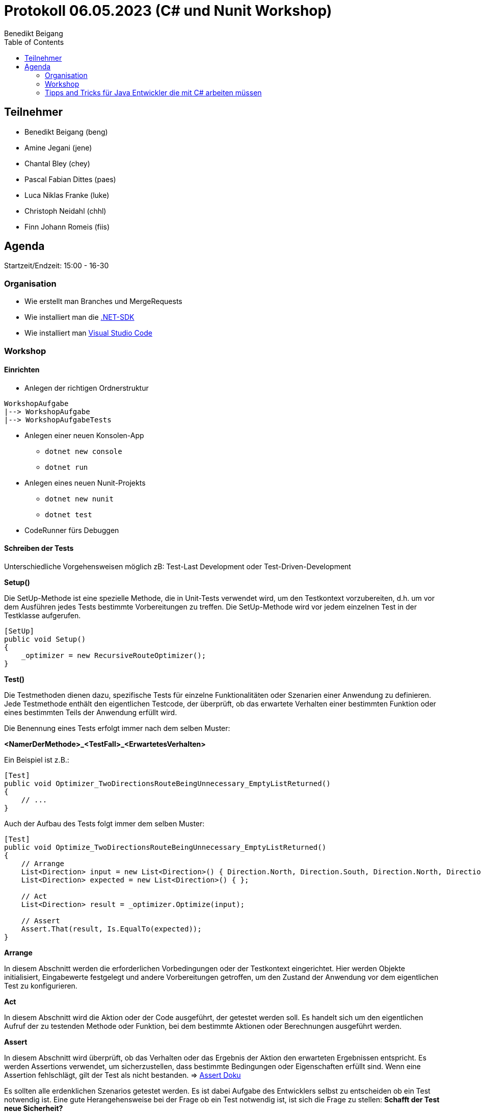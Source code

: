 = Protokoll 06.05.2023 (C# und Nunit Workshop)
Benedikt Beigang
:toc:

== Teilnehmer
* Benedikt Beigang (beng)
* Amine Jegani (jene)
* Chantal Bley (chey)
* Pascal Fabian Dittes (paes)
* Luca Niklas Franke (luke)
* Christoph Neidahl (chhl)
* Finn Johann Romeis (fiis)

== Agenda

Startzeit/Endzeit: 15:00 - 16-30

=== Organisation

****
* Wie erstellt man Branches und MergeRequests
* Wie installiert man die https://dotnet.microsoft.com/en-us/de/download[.NET-SDK]
* Wie installiert man https://code.visualstudio.com/[Visual Studio Code]
****

=== Workshop

==== Einrichten

* Anlegen der richtigen Ordnerstruktur

****
```
WorkshopAufgabe
|--> WorkshopAufgabe
|--> WorkshopAufgabeTests
```
****

* Anlegen einer neuen Konsolen-App
** `dotnet new console`
** `dotnet run`
* Anlegen eines neuen Nunit-Projekts
** `dotnet new nunit`
** `dotnet test`
* CodeRunner fürs Debuggen


==== Schreiben der Tests

Unterschiedliche Vorgehensweisen möglich zB: Test-Last Development oder Test-Driven-Development

****
**Setup()**

Die SetUp-Methode ist eine spezielle Methode, die in Unit-Tests verwendet wird, um den Testkontext vorzubereiten, d.h. um vor dem Ausführen jedes Tests bestimmte Vorbereitungen zu treffen. Die SetUp-Methode wird vor jedem einzelnen Test in der Testklasse aufgerufen.

```csharp
[SetUp]
public void Setup()
{
    _optimizer = new RecursiveRouteOptimizer();
}
```
****

****
**Test()**

Die Testmethoden dienen dazu, spezifische Tests für einzelne Funktionalitäten oder Szenarien einer Anwendung zu definieren. Jede Testmethode enthält den eigentlichen Testcode, der überprüft, ob das erwartete Verhalten einer bestimmten Funktion oder eines bestimmten Teils der Anwendung erfüllt wird.

Die Benennung eines Tests erfolgt immer nach dem selben Muster:

**<NamerDerMethode>_<TestFall>_<ErwartetesVerhalten>**

Ein Beispiel ist z.B.:

```csharp
[Test]
public void Optimizer_TwoDirectionsRouteBeingUnnecessary_EmptyListReturned()
{
    // ...
}
```

Auch der Aufbau des Tests folgt immer dem selben Muster:

```csharp
[Test]
public void Optimize_TwoDirectionsRouteBeingUnnecessary_EmptyListReturned()
{
    // Arrange
    List<Direction> input = new List<Direction>() { Direction.North, Direction.South, Direction.North, Direction.South };
    List<Direction> expected = new List<Direction>() { };

    // Act
    List<Direction> result = _optimizer.Optimize(input);

    // Assert
    Assert.That(result, Is.EqualTo(expected));
}
```

*****
**Arrange**

In diesem Abschnitt werden die erforderlichen Vorbedingungen oder der Testkontext eingerichtet. Hier werden Objekte initialisiert, Eingabewerte festgelegt und andere Vorbereitungen getroffen, um den Zustand der Anwendung vor dem eigentlichen Test zu konfigurieren.
*****

*****
**Act**

In diesem Abschnitt wird die Aktion oder der Code ausgeführt, der getestet werden soll. Es handelt sich um den eigentlichen Aufruf der zu testenden Methode oder Funktion, bei dem bestimmte Aktionen oder Berechnungen ausgeführt werden.
*****

*****
**Assert**

In diesem Abschnitt wird überprüft, ob das Verhalten oder das Ergebnis der Aktion den erwarteten Ergebnissen entspricht. Es werden Assertions verwendet, um sicherzustellen, dass bestimmte Bedingungen oder Eigenschaften erfüllt sind. Wenn eine Assertion fehlschlägt, gilt der Test als nicht bestanden.
=> https://docs.nunit.org/articles/nunit/writing-tests/assertions/assertions.html[Assert Doku]
*****

Es sollten alle erdenklichen Szenarios getestet werden. Es ist dabei Aufgabe des Entwicklers selbst zu entscheiden ob ein Test notwendig ist. Eine gute Herangehensweise bei der Frage ob ein Test notwendig ist, ist sich die Frage zu stellen: **Schafft der Test neue Sicherheit?**

Gut geschriebener Code führt zu guter Testbarkeit. Infolge dessen sollte das Schreiben eines Tests keine große Mühe machen. Falls dies jedoch der Fall ist, ist dies ein Indiz dafür, dass der Code refaktorisiert werden sollte.
****

==== Mocks

****
Viele Klassen und Methoden haben externe Abhängigkeiten zu anderen Stellen des Codes, Dateien, APIs, etc. In Tests stören diese Abhängigkeiten, da es scheint den Code nicht testen zu können. Mocks erlauben es diese externen Abhängigkeiten zu trennen. Im Kontext von nUnit-Tests kann die `Moq`-Bibliothek verwendet werden. Es lassen sich so Klassen und Methoden mocken, sodass die Abhängigkeit im Test immer das selbe zurückgibt. Für den Test selbst ist dieser Mechanismus aber unsichtbar.


**Beispiel Code:**
```csharp
public interface IFileReader
{
    string ReadFile(string filePath);
}

public class FileProcessor
{
    private IFileReader fileReader;

    public FileProcessor(IFileReader reader)
    {
        fileReader = reader;
    }

    public string ProcessFile(string filePath)
    {
        // Logik zur Verarbeitung der Datei
        string fileContent = fileReader.ReadFile(filePath);
        // ...
        return processedData;
    }
}
```

**Gemockter Test-Code:**
```
using Moq;
using NUnit.Framework;

[TestFixture]
public class FileProcessorTests
{
    [Test]
    public void ProcessFile_ValidFileContent_ReturnsProcessedData()
    {
        // Arrange
        string mockFileContent = "Mocked file content";
        string expectedProcessedData = "Processed data";
        string filePath = "dummy/file/path.txt";

        var fileReaderMock = new Mock<IFileReader>();
        fileReaderMock.Setup(reader => reader.ReadFile(filePath)).Returns(mockFileContent);

        var fileProcessor = new FileProcessor(fileReaderMock.Object);

        // Act
        string result = fileProcessor.ProcessFile(filePath);

        // Assert
        Assert.AreEqual(expectedProcessedData, result);
    }
}
```

Im oberen Beispiel wird in der Methode `ProcessFile()` ein externe Abhängigkeit aufgebaut zu einer Datei, durch die Methode `fileReader.ReadFile(filePath)`.

> `fileReaderMock.Setup(reader => reader.ReadFile(filePath)).Returns(mockFileContent);`

Durch das Setup des Mockobjekts wird der `IFileReader` gemockt. Wird im Test bzw. bei der Ausführung die Zeile `string fileContent = fileReader.ReadFile(filePath);` aufgerufen, so gibt der Mock den `mockFileContent` zurück.

Möglich wird dies durch die sogenannte **Dependency Injection**. Dies bedeutet das die externen Abhängigkeiten einer Klasse im Konstruktor der Klasse übergeben werden. In unserem Fall wird der `IFileReader reader` der Klasse übergeben.
****

=== Tipps and Tricks für Java Entwickler die mit C# arbeiten müssen

*****
**foreach**
```csharp
foreach(string s in stringArray){

}
```
*****

*****
**Kurze Getter und Setter**
```csharp
public class Program{
    public string Attribut { get; set; }
}
```
*****

*****
**Ternärer bedingter Operator**
```csharp
int value = (a < b) ? 2 : method();
```
*****

*****
**is / is not statt == / !=**
```csharp
if (method() is not method())
```
*****


*****
**readonly (erzwungene Initialisierung im Konstruktor)**
```csharp
public class Program{
    public readonly string Attribut;

    public Program(){
        Attribut = "";
    }
}
```
*****

*****
**regions**
```csharp
#region Checker

public void CheckMethod1(){

}

public void CheckMethod2(){

}

#endregion
```
*****

*****
**Linq (Lambda-Funktionen auf Datenstrukturen)**
```csharp
List<int> liste = new List<int>(){ 1, 2, 3, 4, 4, 6 };
liste.Any(x => x == 2); // Beinhaltet 2 => true
liste.FindAll(x => x == 4); // Alle vorkommen von 4 zurückgeben => { 4, 4 }
// ...
```
*****

*****
**NullTypes**
```csharp
public string? Method1(){

}

public void Method2(){
    string value = Method1(); // Warnung da Methode 1 nen null zurückgibt
    string value2 = Method1()!; // ! überschreibt die Warnung, Entwickler garantiert, dass kein null zurückkommt 
}
```
*****

*****
**Default-Values in Parameter**
```csharp
public string Method1(int val1, int val2 = 10){

}
```
*****

*****
**Arrays**
```csharp
int[,] arr = new int[5,10];
```
*****

*****
**Vererbung und Interfaces**
```csharp
public class BaseClass{

}

public interface ExampleInterface{

}

public class DerivedClass : BaseClass, ExampleInterface{

}
```
*****